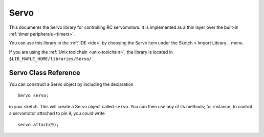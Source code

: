 .. highlight:: cpp

.. _libs-servo:

=======
 Servo
=======

.. FIXME [0.0.10] this is out of date

This documents the Servo library for controlling RC servomotors.  It
is implemented as a thin layer over the built-in :ref:`timer
peripherals <timers>`.

You can use this library in the :ref:`IDE <ide>` by choosing the Servo
item under the Sketch > Import Library... menu.

If you are using the :ref:`Unix toolchain <unix-toolchain>`, the
library is located in ``$LIB_MAPLE_HOME/libraries/Servo/``.

Servo Class Reference
---------------------

You can construct a Servo object by including the declaration ::

     Servo servo;

in your sketch.  This will create a Servo object called ``servo``.
You can then use any of its methods; for instance, to control a
servomotor attached to pin 9, you could write ::

     servo.attach(9);

.. cpp:class:: Servo

   Class for controlling RC servomotors via :ref:`timers <timers>`.

.. _libs-servo-attach:

.. cpp:function:: bool Servo::attach(uint8 pin, uint16 min, uint16 max)

   Attach this Servo object to the given ``pin``.  The pin must be
   capable of PWM.  You can check this by seeing if "PWM" is written
   next to its number on the Maple silkscreen, or by consulting the
   :ref:`pwmWrite() <lang-pwmwrite>` documentation.

   Sets this pin's :ref:`mode <lang-pinmode>` to :ref:`PWM
   <lang-pinmode-wiringpinmode>`, and returns true if successful.
   Does nothing and returns false if the pin doesn't support PWM.

   Parameter ``min`` is the pulse width corresponding to 0 degrees;
   ``max`` is the pulse width corresponding to 180 degrees (both are
   in microseconds).

.. cpp:function:: bool Servo::attach(uint8 pin)

   Equivalent to :ref:`attach(pin, 544, 2400) <libs-servo-attach>`.

.. _libs-servo-attached:

.. cpp:function:: int Servo::attached() const

   If currently attached (via :ref:`attach() <libs-servo-attach>`) to
   a pin, returns that pin's number.  Returns ``NOT_ATTACHED``
   otherwise.

.. cpp:function:: bool Servo::detach()

   If this Servo object is currently attached to pin, stops driving
   the servo by setting a zero pulse width (this is accomplished by
   setting the associated :ref:`channel mode
   <lang-hardwaretimer-setchannelmode>` to ``TIMER_DISABLED``).

   Subsequently, calling :ref:`attached() <libs-servo-attached>` will
   return ``NOT_ATTACHED``.

.. cpp:function:: void Servo::write(unsigned int value)

   If ``value`` is less than ``SERVO_MAX_WRITE_ANGLE`` (which, for
   Arduino compatibility, is 200), it's interpreted as an angle in
   degrees.  Otherwise, it's treated as a pulse width in microseconds.

   Drives the servo to target the given angle, based on a linear
   interpolation of the ``min`` and ``max`` pulse widths determined
   when :ref:`attach() <libs-servo-attach>` was called.

   Be aware that some (especially lower-cost) servos have fairly
   non-linear maps between pulse width and target angle.  Make sure to
   test your motor before relying on this method.

.. cpp:function:: void Servo::writeMicroseconds(uint16 pulseWidth)

   Drives the servo using a ``pulseWidth``-microsecond pulse.

   If ``pulseWidth`` is outside of the [``min``, ``max``\ ] pulse
   width range set during :ref:`attach() <libs-servo-attach>`, it will
   be clamped to lie in this range.

.. cpp:function:: int Servo::read() const

   Returns the servo's target angle, in degrees.  This will be clamped
   to lie between 0 (when the pulse width is at most ``min``) and 180
   (when the pulse width is at least ``max``).

.. cpp:function:: uint16 Servo::readMicroseconds() const

   Returns the pulse width of the wave currently driving the servo, in
   microseconds.  This will be clamped to lie in the [``min``,
   ``max``\ ] pulse width range set during :ref:`attach()
   <libs-servo-attach>`.
